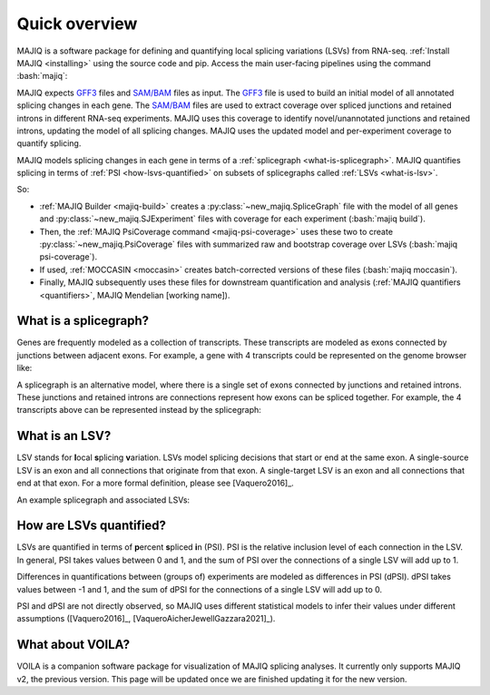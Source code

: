 ##############
Quick overview
##############

.. role:: bash(code)
   :language: bash

MAJIQ is a software package for defining and quantifying local splicing
variations (LSVs) from RNA-seq.
:ref:`Install MAJIQ <installing>` using the source code and pip.
Access the main user-facing pipelines using the command :bash:`majiq`:

.. command-output:: majiq
   :returncode: 1

MAJIQ expects GFF3_ files and `SAM/BAM`_ files as input.
The GFF3_ file is used to build an initial model of all annotated splicing
changes in each gene.
The `SAM/BAM`_ files are used to extract coverage over spliced junctions and
retained introns in different RNA-seq experiments.
MAJIQ uses this coverage to identify novel/unannotated junctions and retained
introns, updating the model of all splicing changes.
MAJIQ uses the updated model and per-experiment coverage to quantify splicing.

MAJIQ models splicing changes in each gene in terms of a
:ref:`splicegraph <what-is-splicegraph>`.
MAJIQ quantifies splicing in terms of :ref:`PSI <how-lsvs-quantified>` on
subsets of splicegraphs called :ref:`LSVs <what-is-lsv>`.

So:

- :ref:`MAJIQ Builder <majiq-build>` creates a
  :py:class:`~new_majiq.SpliceGraph` file with the model of all genes and
  :py:class:`~new_majiq.SJExperiment` files with coverage for each experiment
  (:bash:`majiq build`).
- Then, the :ref:`MAJIQ PsiCoverage command <majiq-psi-coverage>` uses these
  two to create :py:class:`~new_majiq.PsiCoverage` files with summarized raw
  and bootstrap coverage over LSVs (:bash:`majiq psi-coverage`).
- If used, :ref:`MOCCASIN <moccasin>` creates batch-corrected versions of these
  files (:bash:`majiq moccasin`).
- Finally, MAJIQ subsequently uses these files for downstream quantification
  and analysis
  (:ref:`MAJIQ quantifiers <quantifiers>`, MAJIQ Mendelian [working name]).


.. _GFF3: https://m.ensembl.org/info/website/upload/gff3.html
.. _SAM/BAM: https://samtools.github.io/hts-specs/SAMv1.pdf


.. _what-is-splicegraph:

What is a splicegraph?
======================

Genes are frequently modeled as a collection of transcripts.
These transcripts are modeled as exons connected by junctions between adjacent
exons.
For example, a gene with 4 transcripts could be represented on the genome
browser like:

.. image:: ../_static/transcript-model.png
   :alt: transcript models as seen in genome browser

A splicegraph is an alternative model, where there is a single set of exons
connected by junctions and retained introns.
These junctions and retained introns are connections represent how exons
can be spliced together.
For example, the 4 transcripts above can be represented instead by the
splicegraph:

.. image:: ../_static/splicegraph-model.png
   :alt: equivalent splicegraph


.. _what-is-lsv:

What is an LSV?
===============

LSV stands for **l**\ ocal **s**\ plicing **v**\ ariation.
LSVs model splicing decisions that start or end at the same exon.
A single-source LSV is an exon and all connections that originate from that exon.
A single-target LSV is an exon and all connections that end at that exon.
For a more formal definition, please see [Vaquero2016]_.

An example splicegraph and associated LSVs:


.. image:: ../_static/exp-splicegraph-model.png
   :alt: experimental splicegraph


.. image:: ../_static/exp-lsvs.png
   :alt: experimental LSVs


.. _how-lsvs-quantified:

How are LSVs quantified?
========================

LSVs are quantified in terms of **p**\ ercent **s**\ pliced **i**\ n (PSI).
PSI is the relative inclusion level of each connection in the LSV.
In general, PSI takes values between 0 and 1, and the sum of PSI over the
connections of a single LSV will add up to 1.

Differences in quantifications between (groups of) experiments are modeled
as differences in PSI (dPSI).
dPSI takes values between -1 and 1, and the sum of dPSI for the connections
of a single LSV will add up to 0.

PSI and dPSI are not directly observed, so MAJIQ uses different statistical
models to infer their values under different assumptions
([Vaquero2016]_, [VaqueroAicherJewellGazzara2021]_).


What about VOILA?
=================

VOILA is a companion software package for visualization of MAJIQ splicing
analyses.
It currently only supports MAJIQ v2, the previous version.
This page will be updated once we are finished updating it for the new version.
